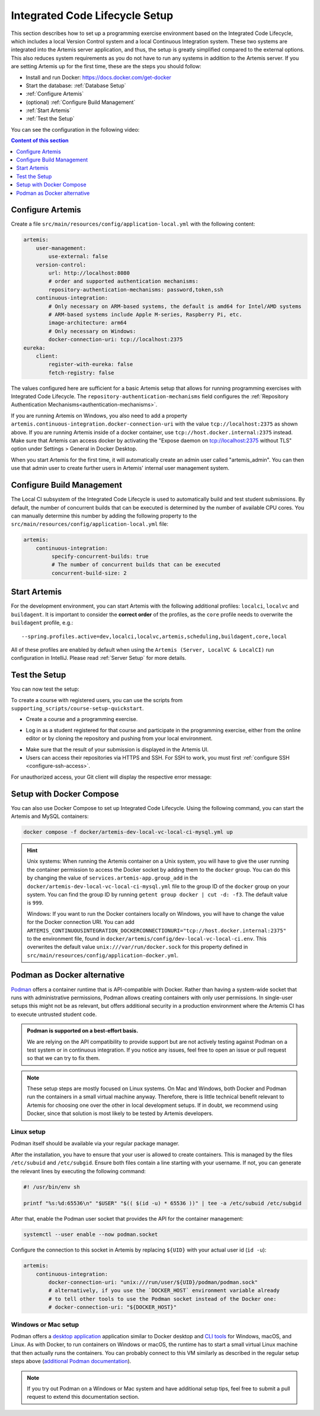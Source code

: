 .. _Integrated Code Lifecycle Setup:

Integrated Code Lifecycle Setup
-------------------------------

This section describes how to set up a programming exercise environment based on the Integrated Code Lifecycle, which includes a local Version Control system and a local Continuous Integration system.
These two systems are integrated into the Artemis server application, and thus, the setup is greatly simplified compared to the external options.
This also reduces system requirements as you do not have to run any systems in addition to the Artemis server.
If you are setting Artemis up for the first time, these are the steps you should follow:

- Install and run Docker: https://docs.docker.com/get-docker
- Start the database: :ref:`Database Setup`
- :ref:`Configure Artemis`
- (optional) :ref:`Configure Build Management`
- :ref:`Start Artemis`
- :ref:`Test the Setup`

You can see the configuration in the following video:

.. raw:: html

    <iframe src="https://live.rbg.tum.de/w/artemisintro/34536?video_only=1&t=0" allowfullscreen="1" frameborder="0" width="600" height="350">
        Video version of the setup guide on TUM-Live.
    </iframe>

.. contents:: Content of this section
    :local:
    :depth: 1


.. _Configure Artemis:

Configure Artemis
^^^^^^^^^^^^^^^^^

Create a file ``src/main/resources/config/application-local.yml`` with the following content:

.. code-block:: yaml

       artemis:
           user-management:
               use-external: false
           version-control:
               url: http://localhost:8080
               # order and supported authentication mechanisms:
               repository-authentication-mechanisms: password,token,ssh
           continuous-integration:
               # Only necessary on ARM-based systems, the default is amd64 for Intel/AMD systems
               # ARM-based systems include Apple M-series, Raspberry Pi, etc.
               image-architecture: arm64
               # Only necessary on Windows:
               docker-connection-uri: tcp://localhost:2375
       eureka:
           client:
               register-with-eureka: false
               fetch-registry: false

The values configured here are sufficient for a basic Artemis setup that allows for running programming exercises with Integrated Code Lifecycle.
The ``repository-authentication-mechanisms`` field configures the :ref:`Repository Authentication Mechanisms<authentication-mechanisms>`.

If you are running Artemis on Windows, you also need to add a property ``artemis.continuous-integration.docker-connection-uri``
with the value ``tcp://localhost:2375`` as shown above.
If you are running Artemis inside of a docker container, use ``tcp://host.docker.internal:2375`` instead.
Make sure that Artemis can access docker by activating the "Expose daemon on tcp://localhost:2375 without TLS" option under Settings > General in Docker Desktop.

When you start Artemis for the first time, it will automatically create an admin user called "artemis_admin".
You can then use that admin user to create further users in Artemis' internal user management system.

.. _Configure Build Management:

Configure Build Management
^^^^^^^^^^^^^^^^^^^^^^^^^^

The Local CI subsystem of the Integrated Code Lifecycle is used to automatically build and test student submissions. By default, the number of concurrent builds that can be executed is determined by the number of available CPU cores. You can manually determine this number by adding the following property to the ``src/main/resources/config/application-local.yml`` file:

.. code-block:: yaml

       artemis:
           continuous-integration:
                specify-concurrent-builds: true
                # The number of concurrent builds that can be executed
                concurrent-build-size: 2

.. _Start Artemis:

Start Artemis
^^^^^^^^^^^^^

For the development environment, you can start Artemis with the following additional profiles: ``localci``, ``localvc`` and ``buildagent``.
It is important to consider the **correct order** of the profiles, as the ``core`` profile needs to overwrite the ``buildagent`` profile,
e.g.:

::

   --spring.profiles.active=dev,localci,localvc,artemis,scheduling,buildagent,core,local

All of these profiles are enabled by default when using the ``Artemis (Server, LocalVC & LocalCI)`` run configuration in IntelliJ.
Please read :ref:`Server Setup` for more details.


.. _Test the Setup:

Test the Setup
^^^^^^^^^^^^^^

You can now test the setup:

To create a course with registered users, you can use the scripts from ``supporting_scripts/course-setup-quickstart``.

- Create a course and a programming exercise.

.. raw:: html

    <iframe src="https://live.rbg.tum.de/w/artemisintro/34537?video_only=1&t=0" allowfullscreen="1" frameborder="0" width="600" height="350">
        Video of creating a programming exercise on TUM-Live.
    </iframe>

- Log in as a student registered for that course and participate in the programming exercise, either from the online editor or by cloning the repository and pushing from your local environment.

.. raw:: html

    <iframe src="https://live.rbg.tum.de/w/artemisintro/34538?video_only=1&t=0" allowfullscreen="1" frameborder="0" width="600" height="350">
        Video showcasing how to participate in a programming exercise from the online editor and from a local Git client on TUM-Live.
    </iframe>

- Make sure that the result of your submission is displayed in the Artemis UI.
- Users can access their repositories via HTTPS and SSH. For SSH to work, you must first :ref:`configure SSH <configure-ssh-access>`.

For unauthorized access, your Git client will display the respective error message:

.. raw:: html

    <iframe src="https://live.rbg.tum.de/w/artemisintro/34539?video_only=1&t=0" allowfullscreen="1" frameborder="0" width="600" height="350">
        Video showcasing unauthorized access to a local VC repository on TUM-Live.
    </iframe>

.. _Setup with Docker Compose:

Setup with Docker Compose
^^^^^^^^^^^^^^^^^^^^^^^^^

You can also use Docker Compose to set up Integrated Code Lifecycle. Using the following command, you can start the Artemis and MySQL containers:

.. code-block:: bash

    docker compose -f docker/artemis-dev-local-vc-local-ci-mysql.yml up

.. HINT::
    Unix systems: When running the Artemis container on a Unix system, you will have to give the user running the container permission to access the Docker socket by adding them to the ``docker`` group. You can do this by changing the value of ``services.artemis-app.group_add`` in the ``docker/artemis-dev-local-vc-local-ci-mysql.yml`` file to the group ID of the ``docker`` group on your system. You can find the group ID by running ``getent group docker | cut -d: -f3``. The default value is ``999``.

    Windows: If you want to run the Docker containers locally on Windows, you will have to change the value for the Docker connection URI. You can add ``ARTEMIS_CONTINUOUSINTEGRATION_DOCKERCONNECTIONURI="tcp://host.docker.internal:2375"`` to the environment file, found in ``docker/artemis/config/dev-local-vc-local-ci.env``. This overwrites the default value ``unix:///var/run/docker.sock`` for this property defined in ``src/main/resources/config/application-docker.yml``.


Podman as Docker alternative
^^^^^^^^^^^^^^^^^^^^^^^^^^^^

`Podman <https://podman.io/>`_ offers a container runtime that is API-compatible with Docker.
Rather than having a system-wide socket that runs with administrative permissions, Podman allows creating containers with only user permissions.
In single-user setups this might not be as relevant, but offers additional security in a production environment where the Artemis CI has to execute untrusted student code.

.. admonition:: Podman is supported on a best-effort basis.

    We are relying on the API compatibility to provide support but are not actively testing against Podman on a test system or in continuous integration.
    If you notice any issues, feel free to open an issue or pull request so that we can try to fix them.

.. note::

    These setup steps are mostly focused on Linux systems.
    On Mac and Windows, both Docker and Podman run the containers in a small virtual machine anyway.
    Therefore, there is little technical benefit relevant to Artemis for choosing one over the other in local development setups.
    If in doubt, we recommend using Docker, since that solution is most likely to be tested by Artemis developers.


Linux setup
"""""""""""

Podman itself should be available via your regular package manager.

After the installation, you have to ensure that your user is allowed to create containers.
This is managed by the files ``/etc/subuid`` and ``/etc/subgid``.
Ensure both files contain a line starting with your username.
If not, you can generate the relevant lines by executing the following command:

.. code-block:: bash

    #! /usr/bin/env sh

    printf "%s:%d:65536\n" "$USER" "$(( $(id -u) * 65536 ))" | tee -a /etc/subuid /etc/subgid

After that, enable the Podman user socket that provides the API for the container management:

.. code-block:: bash

    systemctl --user enable --now podman.socket

Configure the connection to this socket in Artemis by replacing ``${UID}`` with your actual user id (``id -u``):

.. code-block:: yaml

    artemis:
        continuous-integration:
            docker-connection-uri: "unix:///run/user/${UID}/podman/podman.sock"
            # alternatively, if you use the `DOCKER_HOST` environment variable already
            # to tell other tools to use the Podman socket instead of the Docker one:
            # docker-connection-uri: "${DOCKER_HOST}"


Windows or Mac setup
""""""""""""""""""""

Podman offers a `desktop application <https://podman-desktop.io/>`_ application similar to Docker desktop and `CLI tools <https://podman.io>`_ for Windows, macOS, and Linux.
As with Docker, to run containers on Windows or macOS, the runtime has to start a small virtual Linux machine that then actually runs the containers.
You can probably connect to this VM similarly as described in the regular setup steps above
(`additional Podman documentation <https://podman-desktop.io/docs/migrating-from-docker/using-the-docker_host-environment-variable>`_).

.. note::

    If you try out Podman on a Windows or Mac system and have additional setup tips, feel free to submit a pull request to extend this documentation section.
